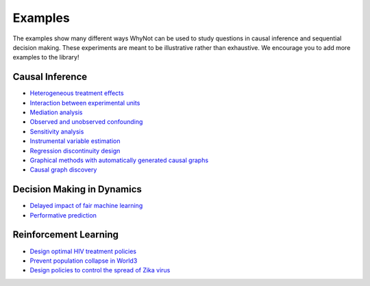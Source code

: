 .. _experiment-examples:

Examples
========

The examples show many different ways WhyNot can be used to study questions in
causal inference and sequential decision making.  These experiments are meant to
be illustrative rather than exhaustive. We encourage you to add more examples to
the library!


Causal Inference
----------------
* `Heterogeneous treatment effects <https://github.com/zykls/whynot/blob/master/examples/causal_inference/heterogeneous_example.ipynb>`_
* `Interaction between experimental units <https://github.com/zykls/whynot/blob/master/examples/causal_inference/interference.ipynb>`_
* `Mediation analysis <https://github.com/zykls/whynot/blob/master/examples/causal_inference/mediation_analysis.ipynb>`_
* `Observed and unobserved confounding <https://github.com/zykls/whynot/blob/master/examples/causal_inference/unobserved_confounding.ipynb>`_
* `Sensitivity analysis <https://github.com/zykls/whynot/blob/master/examples/causal_inference/sensitivity_analysis.ipynb>`_
* `Instrumental variable estimation <https://github.com/zykls/whynot/blob/master/examples/causal_inference/instrumental_variables.ipynb>`_
* `Regression discontinuity design <https://github.com/zykls/whynot/blob/master/examples/causal_inference/regression_discontinuity.ipynb>`_
* `Graphical methods with automatically generated causal graphs <https://github.com/zykls/whynot/blob/master/examples/causal_inference/graphical_methods.ipynb>`_
* `Causal graph discovery <https://github.com/zykls/whynot/blob/master/examples/causal_inference/causal_discovery.ipynb>`_

Decision Making in Dynamics
---------------------------
* `Delayed impact of fair machine learning <https://github.com/zykls/whynot/blob/master/examples/dynamic_decisions/delayed_impact.ipynb>`_
* `Performative prediction <https://github.com/zykls/whynot/blob/master/examples/dynamic_decisions/performative_prediction.ipynb>`_

Reinforcement Learning
----------------------
* `Design optimal HIV treatment policies <https://github.com/zykls/whynot/blob/master/examples/reinforcement_learning/hiv_simulator.ipynb>`_
* `Prevent population collapse in World3 <https://github.com/zykls/whynot/blob/master/examples/reinforcement_learning/world3_simulator.ipynb>`_
* `Design policies to control the spread of Zika virus <https://github.com/zykls/whynot/blob/master/examples/reinforcement_learning/zika_simulator.ipynb>`_

